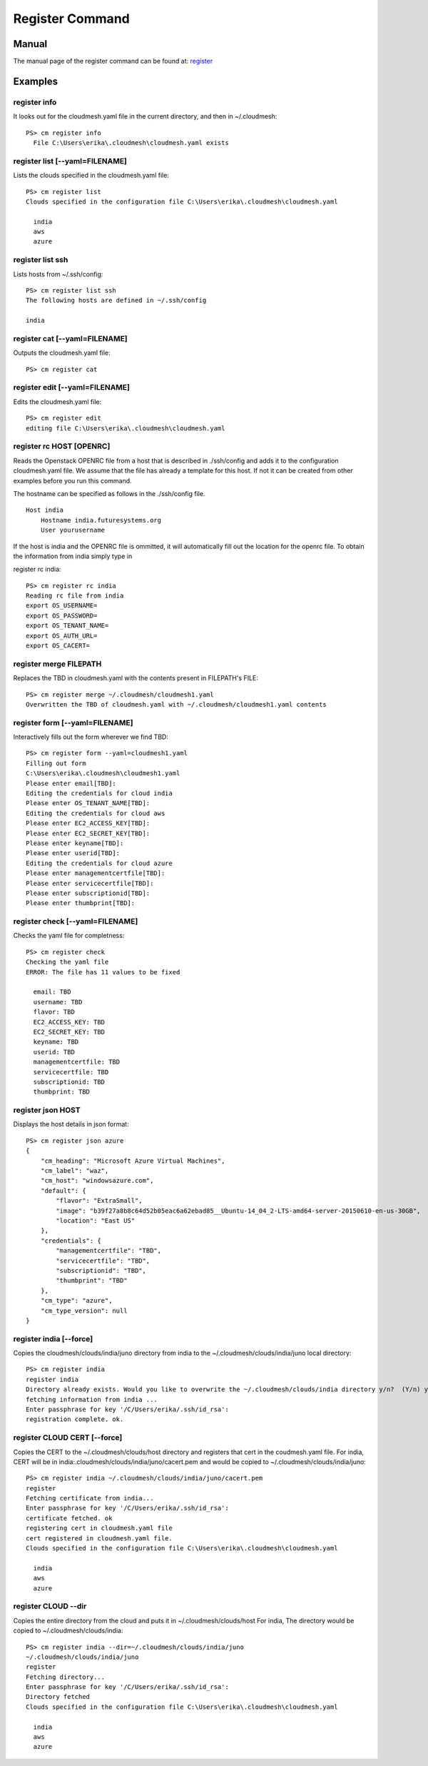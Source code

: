 Register Command
======================================================================


Manual
--------
The manual page of the register command can be found at: `register <../man/man.html#register>`_


Examples
--------

register info
^^^^^^^^^^^^^

It looks out for the cloudmesh.yaml file in the current directory, and then in ~/.cloudmesh::

  PS> cm register info
    File C:\Users\erika\.cloudmesh\cloudmesh.yaml exists



register list [--yaml=FILENAME]
^^^^^^^^^^^^^
Lists the clouds specified in the cloudmesh.yaml file::

    PS> cm register list
    Clouds specified in the configuration file C:\Users\erika\.cloudmesh\cloudmesh.yaml

      india
      aws
      azure

register list ssh
^^^^^^^^^^^^^
Lists hosts from ~/.ssh/config::

    PS> cm register list ssh
    The following hosts are defined in ~/.ssh/config

    india

register cat [--yaml=FILENAME]
^^^^^^^^^^^^^
Outputs the cloudmesh.yaml file::

    PS> cm register cat

register edit [--yaml=FILENAME]
^^^^^^^^^^^^^
Edits the cloudmesh.yaml file::

    PS> cm register edit
    editing file C:\Users\erika\.cloudmesh\cloudmesh.yaml

register rc HOST [OPENRC]
^^^^^^^^^^^^^
Reads the Openstack OPENRC file from a host that
is described in ./ssh/config and adds it to the
configuration cloudmesh.yaml file. We assume that
the file has already a template for this host. If
not it can be created from other examples before
you run this command.

The hostname can be specified as follows in the
./ssh/config file.

::

    Host india
        Hostname india.futuresystems.org
        User yourusername

If the host is india and the OPENRC file is
ommitted, it will automatically fill out the
location for the openrc file. To obtain the
information from india simply type in

register rc india::

    PS> cm register rc india
    Reading rc file from india
    export OS_USERNAME=
    export OS_PASSWORD=
    export OS_TENANT_NAME=
    export OS_AUTH_URL=
    export OS_CACERT=



register merge FILEPATH
^^^^^^^^^^^^^
Replaces the TBD in cloudmesh.yaml with the contents present in FILEPATH's FILE::

    PS> cm register merge ~/.cloudmesh/cloudmesh1.yaml
    Overwritten the TBD of cloudmesh.yaml with ~/.cloudmesh/cloudmesh1.yaml contents


register form [--yaml=FILENAME]
^^^^^^^^^^^^^
Interactively fills out the form wherever we find TBD::

    PS> cm register form --yaml=cloudmesh1.yaml
    Filling out form
    C:\Users\erika\.cloudmesh\cloudmesh1.yaml
    Please enter email[TBD]:
    Editing the credentials for cloud india
    Please enter OS_TENANT_NAME[TBD]:
    Editing the credentials for cloud aws
    Please enter EC2_ACCESS_KEY[TBD]:
    Please enter EC2_SECRET_KEY[TBD]:
    Please enter keyname[TBD]:
    Please enter userid[TBD]:
    Editing the credentials for cloud azure
    Please enter managementcertfile[TBD]:
    Please enter servicecertfile[TBD]:
    Please enter subscriptionid[TBD]:
    Please enter thumbprint[TBD]:

register check [--yaml=FILENAME]
^^^^^^^^^^^^^
Checks the yaml file for completness::

    PS> cm register check
    Checking the yaml file
    ERROR: The file has 11 values to be fixed

      email: TBD
      username: TBD
      flavor: TBD
      EC2_ACCESS_KEY: TBD
      EC2_SECRET_KEY: TBD
      keyname: TBD
      userid: TBD
      managementcertfile: TBD
      servicecertfile: TBD
      subscriptionid: TBD
      thumbprint: TBD

register json HOST
^^^^^^^^^^^^^
Displays the host details in json format::

    PS> cm register json azure
    {
        "cm_heading": "Microsoft Azure Virtual Machines",
        "cm_label": "waz",
        "cm_host": "windowsazure.com",
        "default": {
            "flavor": "ExtraSmall",
            "image": "b39f27a8b8c64d52b05eac6a62ebad85__Ubuntu-14_04_2-LTS-amd64-server-20150610-en-us-30GB",
            "location": "East US"
        },
        "credentials": {
            "managementcertfile": "TBD",
            "servicecertfile": "TBD",
            "subscriptionid": "TBD",
            "thumbprint": "TBD"
        },
        "cm_type": "azure",
        "cm_type_version": null
    }

register india [--force]
^^^^^^^^^^^^^
Copies the cloudmesh/clouds/india/juno directory from india to the ~/.cloudmesh/clouds/india/juno local directory::

    PS> cm register india
    register india
    Directory already exists. Would you like to overwrite the ~/.cloudmesh/clouds/india directory y/n?  (Y/n) y
    fetching information from india ...
    Enter passphrase for key '/C/Users/erika/.ssh/id_rsa':
    registration complete. ok.

register CLOUD CERT [--force]
^^^^^^^^^^^^^
Copies the CERT to the ~/.cloudmesh/clouds/host directory and registers that cert in the coudmesh.yaml file.
For india, CERT will be in india:.cloudmesh/clouds/india/juno/cacert.pem and would be copied to ~/.cloudmesh/clouds/india/juno::

    PS> cm register india ~/.cloudmesh/clouds/india/juno/cacert.pem
    register
    Fetching certificate from india...
    Enter passphrase for key '/C/Users/erika/.ssh/id_rsa':
    certificate fetched. ok
    registering cert in cloudmesh.yaml file
    cert registered in cloudmesh.yaml file.
    Clouds specified in the configuration file C:\Users\erika\.cloudmesh\cloudmesh.yaml

      india
      aws
      azure

register CLOUD --dir
^^^^^^^^^^^^^
Copies the entire directory from the cloud and puts it in ~/.cloudmesh/clouds/host
For india, The directory would be copied to ~/.cloudmesh/clouds/india::

    PS> cm register india --dir=~/.cloudmesh/clouds/india/juno
    ~/.cloudmesh/clouds/india/juno
    register
    Fetching directory...
    Enter passphrase for key '/C/Users/erika/.ssh/id_rsa':
    Directory fetched
    Clouds specified in the configuration file C:\Users\erika\.cloudmesh\cloudmesh.yaml

      india
      aws
      azure

